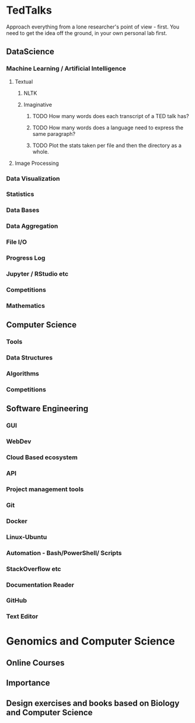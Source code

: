 * TedTalks
Approach everything from a lone researcher's point of view - first. You need to get the idea off the ground, in your own personal lab first.
** DataScience
*** Machine Learning / Artificial Intelligence
**** Textual
***** NLTK
***** Imaginative
****** TODO How many words does each transcript of a TED talk has?
****** TODO How many words does a language need to express the same paragraph?
****** TODO Plot the stats taken per file and then the directory as a whole.
**** Image Processing
*** Data Visualization
*** Statistics
*** Data Bases
*** Data Aggregation
*** File I/O
*** Progress Log
*** Jupyter / RStudio etc
*** Competitions
*** Mathematics
** Computer Science
*** Tools
*** Data Structures
*** Algorithms
*** Competitions
** Software Engineering
*** GUI
*** WebDev
*** Cloud Based ecosystem
*** API
*** Project management tools
*** Git
*** Docker
*** Linux-Ubuntu
*** Automation - Bash/PowerShell/ Scripts
*** StackOverflow etc
*** Documentation Reader
*** GitHub
*** Text Editor

* Genomics and Computer Science
** Online Courses
** Importance
** Design exercises and books based on Biology and Computer Science
